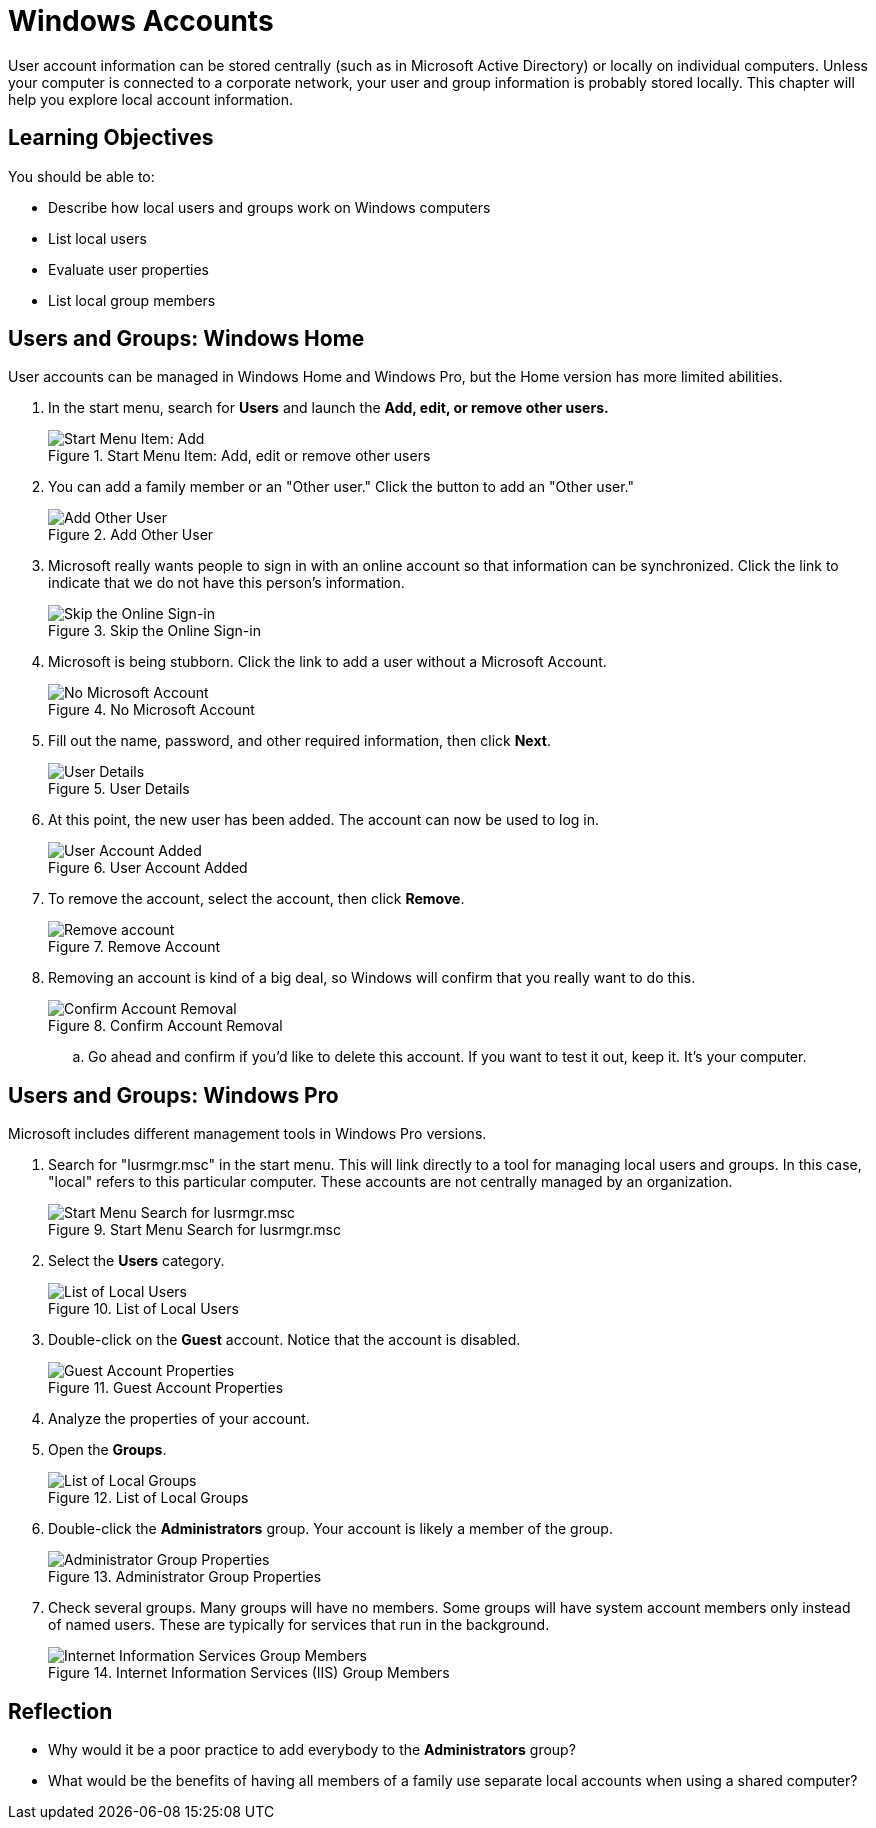 = Windows Accounts

User account information can be stored centrally (such as in Microsoft Active Directory) or locally on individual computers. Unless your computer is connected to a corporate network, your user and group information is probably stored locally. This chapter will help you explore local account information.

== Learning Objectives

You should be able to:

* Describe how local users and groups work on Windows computers
* List local users
* Evaluate user properties
* List local group members


== Users and Groups: Windows Home

User accounts can be managed in Windows Home and Windows Pro, but the Home version has more limited abilities.

. In the start menu, search for *Users* and launch the *Add, edit, or remove other users.*
+
.Start Menu Item: Add, edit or remove other users
image::home-users-start-menu.png[Start Menu Item: Add, edit or remove other users]
. You can add a family member or an "Other user." Click the button to add an "Other user."
+
.Add Other User
image::home-add-other.png[Add Other User]
. Microsoft really wants people to sign in with an online account so that information can be synchronized. Click the link to indicate that we do not have this person's information.
+
.Skip the Online Sign-in
image::home-dont-have.png[Skip the Online Sign-in]
. Microsoft is being stubborn. Click the link to add a user without a Microsoft Account.
+
.No Microsoft Account
image::home-stubborn.png[No Microsoft Account]
. Fill out the name, password, and other required information, then click *Next*.
+
.User Details
image::home-add-jerk.png[User Details]
. At this point, the new user has been added. The account can now be used to log in.
+
.User Account Added
image::home-jerk-added.png[User Account Added]
. To remove the account, select the account, then click *Remove*.
+
.Remove Account
image::home-account-remove.png[Remove account]
. Removing an account is kind of a big deal, so Windows will confirm that you really want to do this.
+
.Confirm Account Removal
image::home-remove-confirm.png[Confirm Account Removal]
.. Go ahead and confirm if you'd like to delete this account. If you want to test it out, keep it. It's your computer.

== Users and Groups: Windows Pro

Microsoft includes different management tools in Windows Pro versions.

. Search for "lusrmgr.msc" in the start menu. This will link directly to a tool for managing local users and groups. In this case, "local" refers to this particular computer. These accounts are not centrally managed by an organization.
+
.Start Menu Search for lusrmgr.msc
image::local-users-start-menu.png[Start Menu Search for lusrmgr.msc]
. Select the *Users* category.
+
.List of Local Users
image::local-users-list.png[List of Local Users]
. Double-click on the *Guest* account. Notice that the account is disabled.
+
.Guest Account Properties
image::guest-account-disabled.png[Guest Account Properties]
. Analyze the properties of your account.
. Open the *Groups*.
+
.List of Local Groups
image::groups-list.png[List of Local Groups]
. Double-click the *Administrators* group. Your account is likely a member of the group.
+
.Administrator Group Properties
image::administrator-group-properties.png[Administrator Group Properties]
. Check several groups. Many groups will have no members. Some groups will have system account members only instead of named users. These are typically for services that run in the background.
+
.Internet Information Services (IIS) Group Members
image::iis-group-members.png[Internet Information Services Group Members]

== Reflection

* Why would it be a poor practice to add everybody to the *Administrators* group?
* What would be the benefits of having all members of a family use separate local accounts when using a shared computer?


